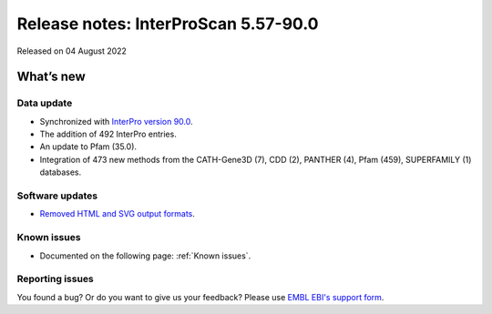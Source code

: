 Release notes: InterProScan 5.57-90.0
=====================================

Released on 04 August 2022

What’s new
~~~~~~~~~~

Data update
^^^^^^^^^^^

-  Synchronized with `InterPro version 90.0 <http://www.ebi.ac.uk/interpro/release_notes/90.0/>`__.
-  The addition of 492 InterPro entries.
-  An update to Pfam (35.0).
-  Integration of 473 new methods from the CATH-Gene3D (7), CDD (2), PANTHER (4), Pfam (459), SUPERFAMILY (1) databases.

Software updates
^^^^^^^^^^^^^^^^

-  `Removed HTML and SVG output formats <OutputFormats.html#svg-and-html>`__.

Known issues
^^^^^^^^^^^^

-  Documented on the following  page: :ref:`Known issues`.

Reporting issues
^^^^^^^^^^^^^^^^

You found a bug? Or do you want to give us your feedback? Please use
`EMBL EBI's support form <http://www.ebi.ac.uk/support/interproscan>`__.
